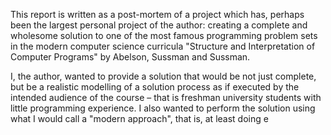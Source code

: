 # -*- mode: org; -*-
# Time-stamp: <2020-05-11 21:33:20 lockywolf>
# Created   : [2020-05-11 Mon 21:01]
# Author    : lockywolf gmail.com
#+STARTUP: inlineimages
#+STARTUP: latexpreview
#+HTML_MATHJAX: align: left indent: 5em tagside: left font: Neo-Euler
#+HTML_MATHJAX: cancel.js noErrors.js
#+OPTIONS: tex:imagemagick

This report is written as a post-mortem of a project which has,
perhaps been the largest personal project of the author: creating a
complete and wholesome solution to one of the most famous programming
problem sets in the modern computer science curricula "Structure and
Interpretation of Computer Programs" by Abelson, Sussman and Sussman.

 I, the author, wanted to provide a solution that would be not just
complete, but be a realistic modelling of a solution process as if
executed by the intended audience of the course -- that is freshman
university students with little programming experience. I also wanted to
perform the solution using what I would call a "modern approach", that
is, at least doing e
